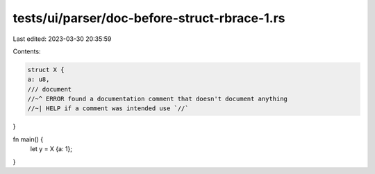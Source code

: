 tests/ui/parser/doc-before-struct-rbrace-1.rs
=============================================

Last edited: 2023-03-30 20:35:59

Contents:

.. code-block:: rs

    struct X {
    a: u8,
    /// document
    //~^ ERROR found a documentation comment that doesn't document anything
    //~| HELP if a comment was intended use `//`
}

fn main() {
    let y = X {a: 1};
}


